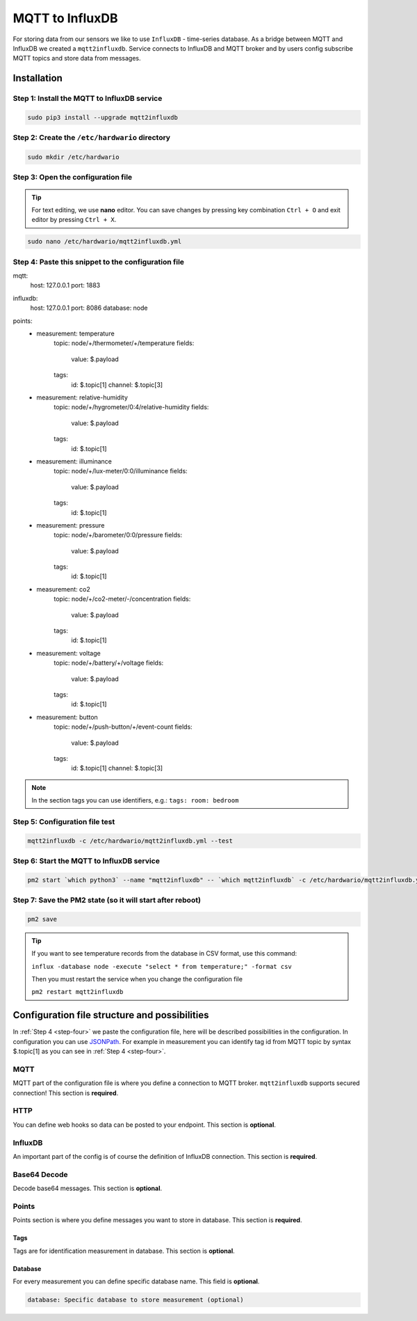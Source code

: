 ################
MQTT to InfluxDB
################

For storing data from our sensors we like to use ``InfluxDB`` - time-series database.
As a bridge between MQTT and InfluxDB we created a ``mqtt2influxdb``.
Service connects to InfluxDB and MQTT broker and by users config subscribe MQTT topics and store data from messages.

************
Installation
************

Step 1: Install the MQTT to InfluxDB service
********************************************

.. code-block:: console

    sudo pip3 install --upgrade mqtt2influxdb

Step 2: Create the ``/etc/hardwario`` directory
***********************************************

.. code-block:: console

    sudo mkdir /etc/hardwario

Step 3: Open the configuration file
***********************************

.. tip::

    For text editing, we use **nano** editor. You can save changes by pressing key combination ``Ctrl + O`` and exit editor by pressing ``Ctrl + X``.

.. code-block:: console

    sudo nano /etc/hardwario/mqtt2influxdb.yml

.. _step-four:

Step 4: Paste this snippet to the configuration file
****************************************************

.. code-block:: console
    :linenos:

mqtt:
    host: 127.0.0.1
    port: 1883

influxdb:
    host: 127.0.0.1
    port: 8086
    database: node

points:
    - measurement: temperature
        topic: node/+/thermometer/+/temperature
        fields:

            value: $.payload

        tags:
            id: $.topic[1]
            channel: $.topic[3]

    - measurement: relative-humidity
        topic: node/+/hygrometer/0:4/relative-humidity
        fields:

            value: $.payload

        tags:
            id: $.topic[1]

    - measurement: illuminance
        topic: node/+/lux-meter/0:0/illuminance
        fields:

            value: $.payload

        tags:
            id: $.topic[1]

    - measurement: pressure
        topic: node/+/barometer/0:0/pressure
        fields:

            value: $.payload

        tags:
            id: $.topic[1]

    - measurement: co2
        topic: node/+/co2-meter/-/concentration
        fields:

            value: $.payload

        tags:
            id: $.topic[1]

    - measurement: voltage
        topic: node/+/battery/+/voltage
        fields:

            value: $.payload

        tags:
            id: $.topic[1]

    - measurement: button
        topic: node/+/push-button/+/event-count
        fields:

            value: $.payload

        tags:
            id: $.topic[1]
            channel: $.topic[3]

.. note::

    In the section tags you can use identifiers, e.g.: ``tags: room: bedroom``

Step 5: Configuration file test
*******************************

.. code-block:: console

    mqtt2influxdb -c /etc/hardwario/mqtt2influxdb.yml --test

Step 6: Start the MQTT to InfluxDB service
******************************************

.. code-block:: console

    pm2 start `which python3` --name "mqtt2influxdb" -- `which mqtt2influxdb` -c /etc/hardwario/mqtt2influxdb.yml

Step 7: Save the PM2 state (so it will start after reboot)
**********************************************************

.. code-block:: console

    pm2 save

.. tip::

    If you want to see temperature records from the database in CSV format, use this command:

    ``influx -database node -execute "select * from temperature;" -format csv``

    Then you must restart the service when you change the configuration file

    ``pm2 restart mqtt2influxdb``

.. _configure-mqtt2influxdb:

**********************************************
Configuration file structure and possibilities
**********************************************

In :ref:`Step 4 <step-four>` we paste the configuration file, here will be described possibilities in the configuration.
In configuration you can use `JSONPath <https://goessner.net/articles/JsonPath/>`_.
For example in measurement you can identify tag id from MQTT topic by syntax $.topic[1] as you can see in :ref:`Step 4 <step-four>`.

MQTT
****

MQTT part of the configuration file is where you define a connection to MQTT broker. ``mqtt2influxdb`` supports secured connection! This section is **required**.

.. code-block:: console
    :linenos:

    mqtt:
        host: MQTT Broker adress (required)
        port: MQTT Broker port (required)
        username: Username to secured MQTT broker (optional)
        password: Users password to secured MQTT broker (optional)
        cafile: CA to secured MQTT broker (optional)
        certfile: Certificate to secured MQTT broker (optional)
        keyfile: Certificate Key file to secured MQTT broker (optional)

HTTP
****

You can define web hooks so data can be posted to your endpoint. This section is **optional**.

.. code-block:: console
    :linenos:

    http:
        destination: Endpoint url (required)
        action: Request type (required)
        username: Username for secured request (optional)
        password: Password for secured request (optional)

InfluxDB
********

An important part of the config is of course the definition of InfluxDB connection. This section is **required**.

.. code-block:: console
    :linenos:

    influxdb:
        host: InfluxDB adress (required)
        port: InfluxDB port (required)
        database: Database name (required)
        username: Username to InfluxDB (optional)
        password: Users password to InfluxDB (optional)
        ssl: SSL connection (optional)

Base64 Decode
*************

Decode base64 messages. This section is **optional**.

.. code-block:: console
    :linenos:

    base64decode:
        source: base64 coded message (required)
        target: encoded message (required)

Points
******

Points section is where you define messages you want to store in database. This section is **required**.

.. code-block:: console
    :linenos:

    points:
        measurement: Measurement name in database (required)
        topic: Define MQTT topic where messages are posting to (required)
        httpcontent: Define payload in http request if filled in HTTP chapter (optional)
    fields:
        value: Value field in InfluxDB (required)
        type: Variable type (required)

Tags
====

Tags are for identification measurement in database. This section is **optional**.

.. code-block:: console
    :linenos:

    tags:
        id: ID field in InfluxDB (optional)

Database
========

For every measurement you can define specific database name. This field is **optional**.

.. code-block:: console

    database: Specific database to store measurement (optional)

